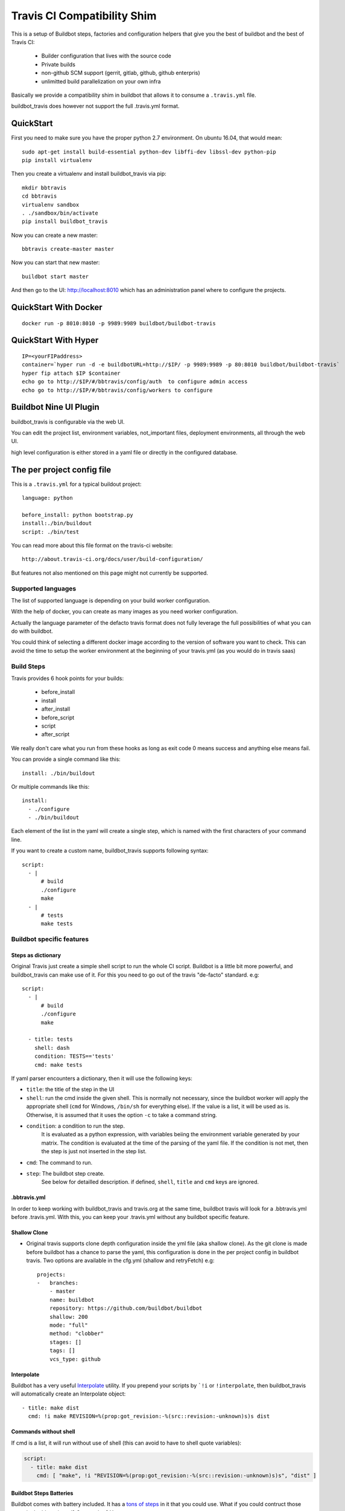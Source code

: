 ============================
Travis CI Compatibility Shim
============================

This is a setup of Buildbot steps, factories and configuration helpers that
give you the best of buildbot and the best of Travis CI:

 * Builder configuration that lives with the source code
 * Private builds
 * non-github SCM support (gerrit, gitlab, github, github enterpris)
 * unlimitted build parallelization on your own infra


Basically we provide a compatibility shim in buildbot that allows it to consume a ``.travis.yml`` file.

buildbot_travis does however not support the full .travis.yml format.

|travis-badge|_ |codecov-badge|_


.. |travis-badge| image:: https://travis-ci.org/buildbot/buildbot_travis.svg?branch=master
.. _travis-badge: https://travis-ci.org/buildbot/buildbot_travis
.. |codecov-badge| image:: http://codecov.io/github/buildbot/buildbot_travis/coverage.svg?branch=master
.. _codecov-badge: http://codecov.io/github/buildbot/buildbot_travis?branch=master


QuickStart
==========

First you need to make sure you have the proper python 2.7 environment. On ubuntu 16.04, that would mean::

    sudo apt-get install build-essential python-dev libffi-dev libssl-dev python-pip
    pip install virtualenv

Then you create a virtualenv and install buildbot_travis via pip::

    mkdir bbtravis
    cd bbtravis
    virtualenv sandbox
    . ./sandbox/bin/activate
    pip install buildbot_travis

Now you can create a new master::

    bbtravis create-master master

Now you can start that new master::

    buildbot start master

And then go to the UI: http://localhost:8010  which has an administration panel where to configure the projects.


QuickStart With Docker
======================

::

    docker run -p 8010:8010 -p 9989:9989 buildbot/buildbot-travis


QuickStart With Hyper
=====================

::

    IP=<yourFIPaddress>
    container=`hyper run -d -e buildbotURL=http://$IP/ -p 9989:9989 -p 80:8010 buildbot/buildbot-travis`
    hyper fip attach $IP $container
    echo go to http://$IP/#/bbtravis/config/auth  to configure admin access
    echo go to http://$IP/#/bbtravis/config/workers to configure


Buildbot Nine UI Plugin
=======================

buildbot_travis is configurable via the web UI.

You can edit the project list, environment variables, not_important files, deployment environments, all through the web UI.

high level configuration is either stored in a yaml file or directly in the configured database.

The per project config file
===========================

This is a ``.travis.yml`` for a typical buildout project::

    language: python

    before_install: python bootstrap.py
    install:./bin/buildout
    script: ./bin/test

You can read more about this file format on the travis-ci website::

    http://about.travis-ci.org/docs/user/build-configuration/

But features not also mentioned on this page might not currently be supported.


Supported languages
-------------------

The list of supported language is depending on your build worker configuration.

With the help of docker, you can create as many images as you need worker configuration.


Actually the language parameter of the defacto travis format does not fully leverage the full possibilities of what you can do with buildbot.

You could think of selecting a different docker image according to the version of software you want to check.
This can avoid the time to setup the worker environment at the beginning of your travis.yml (as you would do in travis saas)


Build Steps
-----------

Travis provides 6 hook points for your builds:

 * before_install
 * install
 * after_install
 * before_script
 * script
 * after_script

We really don't care what you run from these hooks as long as exit code 0 means
success and anything else means fail.

You can provide a single command like this::

    install: ./bin/buildout

Or multiple commands like this::

    install:
      - ./configure
      - ./bin/buildout

Each element of the list in the yaml will create a single step, which is named with the first characters of your command line.

If you want to create a custom name, buildbot_travis supports following syntax::

    script:
      - |
          # build
          ./configure
          make
      - |
          # tests
          make tests


Buildbot specific features
--------------------------

Steps as dictionary
~~~~~~~~~~~~~~~~~~~

Original Travis just create a simple shell script to run the whole CI script.
Buildbot is a little bit more powerful, and buildbot_travis can make use of it.
For this you need to go out of the travis "de-facto" standard. e.g::

    script:
      - |
          # build
          ./configure
          make

      - title: tests
        shell: dash
        condition: TESTS=='tests'
        cmd: make tests

If yaml parser encounters a dictionary, then it will use the following keys:


* ``title``: the title of the step in the UI

* ``shell``: run the cmd inside the given shell.  This is normally not
  necessary, since the buildbot worker will apply the appropriate
  shell (``cmd`` for Windows, ``/bin/sh`` for everything else).  If the
  value is a list, it will be used as is.  Otherwise, it is assumed
  that it uses the option ``-c`` to take a command string.

* ``condition``: a condition to run the step.
   It is evaluated as a python expression, with variables beiing the environment variable generated by your matrix.
   The condition is evaluated at the time of the parsing of the yaml file.
   If the condition is not met, then the step is just not inserted in the step list.

* ``cmd``: The command to run.

* ``step``: The buildbot step create.
    See below for detailled description.
    if defined, ``shell``, ``title`` and ``cmd`` keys are ignored.

.bbtravis.yml
~~~~~~~~~~~~~


In order to keep working with buildbot_travis and travis.org at the same time, buildbot travis will look for a .bbtravis.yml before .travis.yml.
With this, you can keep your .travis.yml without any buildbot specific feature.

Shallow Clone
~~~~~~~~~~~~~

* Original travis supports clone depth configuration inside the yml file (aka shallow clone).
  As the git clone is made before buildbot has a chance to parse the yaml, this configuration is done in the per project config in buildbot travis.
  Two options are available in the cfg.yml (shallow and retryFetch) e.g::

    projects:
    -   branches:
        - master
        name: buildbot
        repository: https://github.com/buildbot/buildbot
        shallow: 200
        mode: "full"
        method: "clobber"
        stages: []
        tags: []
        vcs_type: github

Interpolate
~~~~~~~~~~~

Buildbot has a very useful `Interpolate <http://docs.buildbot.net/latest/manual/cfg-properties.html#interpolate>`_ utility.
If you prepend your scripts by ```!i`` or ``!interpolate``, then buildbot_travis will automatically create an Interpolate object::

      - title: make dist
        cmd: !i make REVISION=%(prop:got_revision:-%(src::revision:-unknown)s)s dist

Commands without shell
~~~~~~~~~~~~~~~~~~~~~~

If cmd is a list, it will run without use of shell (this can avoid to have to shell quote variables):

.. code-block:: yaml

    script:
      - title: make dist
        cmd: [ "make", !i "REVISION=%(prop:got_revision:-%(src::revision:-unknown)s)s", "dist" ]

Buildbot Steps Batteries
~~~~~~~~~~~~~~~~~~~~~~~~

Buildbot comes with battery included. It has a `tons of steps <http://docs.buildbot.net/latest/manual/cfg-buildsteps.html>`_ in it that you could use.
What if you could contruct those steps in the bbtravis.yml?
Guess what? You can.

.. code-block:: yaml

    script:
      - condition: TESTS=='trial'
        step: !Trial
            name: trial
            tests: buildbot.test

Every Buildbot steps from the buildbot.plugins.steps module is available by default.
If you want to use your own customs steps, you can do it with 2 methods.

- Create a buildbot `plugin <http://docs.buildbot.net/latest/manual/plugins.html#plugin-infrastructure-in-buildbot>`_.
  If it is installed in your master virtual environment and recognised inside buildbot.plugins.steps, it will be available in buildbot_travis yaml parser.

- If you want to define your custom step in your master.cfg directly, you will need to register your step directly in the yaml parser.

.. code-block:: python

    from buildbot_travis.travisyml import registerStepClass

    class FancyStep(steps.ShellSequence):
        ...

    registerStepClass("FancyStep", FancyStep)

then in your yaml:

.. code-block:: yaml

    script:
      - step: !FancyStep

.. note::

   You can construct your steps either with arg list or keyword args, but not both e.g following are equivalent

.. code-block:: yaml

    script:
      - step: !ShellCommand "true"

      - step: !ShellCommand
            - "true"

      - step: !ShellCommand
            command: "true"

.. note::

   Due to the way steps are initialized, ``title`` key cannot be used to override the default step name.
   You have to use the standard ``name`` step argument to specify it:

    .. code-block:: yaml

        script:
          - step: !ShellCommand
                command: "true"
                name: "always succeed"

.. note::

   You can also contruct your step list without passing through the dictionary structure

    .. code-block:: yaml

        script:
          - !ShellCommand
                command: "true"
                name: "always succeed"

Status context
~~~~~~~~~~~~~~

If github_token is specified, bbtravis will create a github status for each of the builds of the matrix, with direct link to the sub build.
The name of the status (aka context) is calculated using ``reporter_context`` of the project configuration.
The default is ``"bb%(prop:matrix_label:+/)s%(prop:matrix_label)s"``.

``matrix_label`` is computed by the Trigger step, and is the concatenation of key and values of the matrix.
because matrix can be large, and github context is limited in size, bbtravis implements a way for projects to define abbreviations for the labels.
e.g .bbtravis.yml such as:

.. code-block:: yaml

    language: python

    label_mapping:
      TWISTED: tw
      SQLALCHEMY: sqla
      SQLALCHEMY_MIGRATE: sqlam
      latest: l
      python: py

Will generate context like:  ``bb/py:2.6/sqla:l/sqlam:0.7.1/tw:11.1.0``

.. note::

    context reporter is for now only implemented from github, but it should be easy to adapt to Gitlab, Gerrit, etc

Installing dependencies
-----------------------

The docker image that is used is throw away, and will start from clean state for each build.

You can create a docker image with passwordless sudo, as travis does, so that you can use apt-get::

    before_install:
      - sudo apt-get update
      - sudo apt-get install -y -q mydependency

It is however a better practice and more optimized to just provide a prebuilt docker image which contain what you need.


Environments
------------

You might want to perform multiple builds of the same piece of software. Travis
delivers::

    env:
     - FLAVOUR=blue
     - FLAVOUR=green
     - FLAVOUR=red

    install:
      - ./configure -f $FLAVOUR
      - ./bin/buildout

Commits to this code base will cause builds for blue, green and red flavours.
The environment variables can be used like ordinary environment variables
inside the scripts you run from your ``.travis.yml`` and can be used in the
``.travis.yml`` itself.

``env`` is a list of environment variables. You can specify multiple variables
on a single line like this::

    env:
     - PROP1=foo PROP2=bar


Build Matrix
------------

Your options for ``language`` and ``env`` create an implicit build matrix. A
build matrix is a collection of all the possible combinations of the ``env``
options and language versions. You can fine tine this matrix by excluding
certain combinations, or inserting additional ones.

Here is an example of excluding a combination and inserting an additional
build::

      python:
        - 2.6
        - 2.7

      env:
        - FLAVOUR=apple
        - FLAVOUR=orange

      matrix:
        exclude:
          - python: 2.7
            env: FLAVOUR=orange
        include:
          - python: 2.7
            env: FLAVOUR=banana

This will do an additional build of the ``banana`` build but only for python
2.7. And it will turn off the build for the ``orange`` flavour, again only
for python 2.7.


Deployment
----------

A ``Deploy`` section is available in the left side menu. In this section, a Deployment dashboard will be
available once configured.

This dashboard enables a streamlined, fully automated delivery process, from Commit to Production environment.
Latest version of your project is just one click away from users.

See the dashboard's template below

    ==============   =========    =========    =========    =========
     DELIVERABLES                         STAGES
    --------------   ------------------------------------------------
     (projects)        COMMIT        DEV          QA           PROD
    ==============   =========    =========    =========    =========
     Deliverable A    GIT rev      1.2.3        GIT tag      GIT tag
    ==============   =========    =========    =========    =========

For example, the version 1.2.3 (specified thanks to a GIT tag) of deliverable A is deployed in DEV stage.

Here are the 5 steps to setup a Deployment dashboard in Buildbot Travis.

1) A ``Deployment`` section is available in the ``Settings`` section.
   In this section, the ``Deployment Environment(s)`` is the list of target environments (or Stages)
   where deliverables are going to be deployed.
   These environments should be sorted following your development process definition.
   Example::

       COMMIT (merged dev), DEV, QA, PROD
       BEWARE!The first column is reserved for COMMIT stage so you do not need to define it in the Stages list.

2) Go to the ``Deploy`` section in the left side menu. You should see a Deployment dashboard like the above example.
   The Stages should be the same as the ones defined in 1).

3) Go to the ``Settings/Projects`` section. Add corresponding Stages to the different projects in the Stages field.
   Stages can be a subset of the Stages defined in 2).

4) You should see a fully configured Deployment dashboard with all the deliverables, Stages, GIT revisions and GIT
   tags. GIT revisions and GIT tags are available in dropdown lists. When you select a specific version, a pop_up
   window appears to launch the deployment procedure in the specific stage.

5) To enable push button deployments, you need to define the deployment procedures.
   Create deployment scripts and update the script and/or after_script sections of the ``.travis.yml`` file
   of each deliverable.

   Example::

    after_script:
       - |
         # Deployment
           python ./deploy.py --repo "${repository}" --stage "${stage}" --version "${version}";

           ${repository} is the URL of the project's (or deliverable's) repo.
           ${stage} is the retrieved from the Deployment dashboard.
           ${version} is retrieved from the Deployment dashboard.

Configuring Travis Defaults
===========================

The YAML file or Python dict passed to ``TravisConfigurator`` supports a few keys to set some environment defaults.

Default Matrix
--------------
The ``default_matrix`` key contains the default values for any keys the repository's ``.travis.yml`` does not specify.

Example::

    default_matrix:
      os: linux
      dist: debian_7
      language:
        python: 2.7
        c:
          compiler: gcc
        c++:
          compiler: g++

This example sets the default ``os`` to ``linux``, the default ``dist`` to ``debian_7``, and sets default values for three languages.
If the ``.travis.yml`` has ``language: c``, then it will have ``compiler`` set to ``gcc``.

How it works
============

The basic behaviour is:

 * Commit is picked up (polling by default, with additional triggers via
   ``/change_hook/poller?poller=pollername`` web hook

 * Build is scheduled on a 'spawner' builder - this is a builder configured to
   use an ordinary slave

 * Checkout occurs - for the purposes of acquiring the ``.travis.yml`` rather
   than for actually performing a build

 * 'spawner' triggers a build on a 'job' builder for each environment in the
   build matrix defined in ``.travis.yml``

 * 'job' builder does a single build in a clean latent buildslave (VM or docker)

 * ``setup-steps`` step dynamically appends ShellCommand steps based on
   contents of ``.travis.yml``

 * when job is over VM orcontainer is thrown away.

 * The 'spawner' build acts as a way of aggregating the build results in a
   single pass/fail status.

 * MailNotifier subclass uses ``.travis.yml`` found in build history so that
   recipients list and whether or not to mail can be adapted accordingly.
   XXX: this needs to be adapted for nine


CommandLine
===========
``buildbot_travis`` package comes with a ``bbtravis`` command line utility.

This utility is useful to test travis.yml locally without pushing it to the CI.
It allows to test either the travis.yml and the docker image used to run the workers.
It allows to run only the part of the matrix that you are working on

Example::

    bbtravis run -d tardyp/metabbotcfg  -j8 TESTS=trial TWISTED=latest

This will run the resulting tests in parallel using docker image tagged tardyp/metabbotcfg and will filter only the matrix environment with TESTS=='trial' and TWISTED=='latest'

UI is using urwid console UI framework, and will split the terminal into several terminal showing each matrix run.
You can scroll using mouse wheel, and click to zoom and get more details.

.. Note::

    For now ``bbtravis`` command line utility to note support Buildbot step battery nor Interpolate contructs

TODO
====

This special branch is the nine port of buildbot_travis.
Compared to previous version following features are not yet available

* Custom MailNotifier needs to be adapted for nine data api, in order to get the .travis.yml configuration
* mergerequest should be adapted to the new collapseRequest api
* SVN shall be validated (only git has been tested so far)
* metrics facility is not really specific to travis, and should be available in buildbot master directly
* nextBuild feature shall be reimplemented: allowed to avoid running a spawner when no '-job' slave is available

Compared to original Travis format, here is a non-exaustive list of features known not to be supported

* after_success, after_failure. Not implemented, but easy to add.
* deploy. Deployment step would have to happen after all the matrix subbuilds are succeed


And configure your hyper keys in the default hyper worker
You should also configure an authentication plugin in order to protect those keys.
